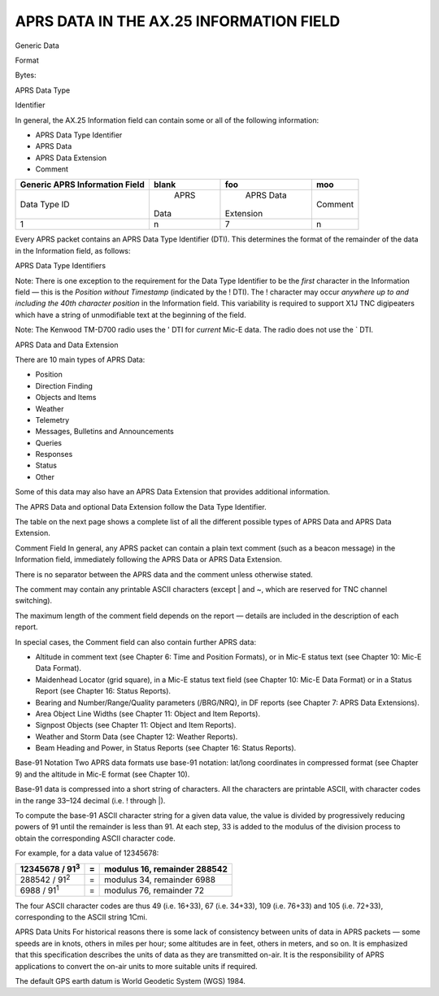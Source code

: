 APRS DATA IN THE AX.25 INFORMATION FIELD
========================================

Generic Data

Format

Bytes:

APRS Data Type

Identifier

In general, the AX.25 Information field can contain some or all of
the following information:

-  APRS Data Type Identifier
-  APRS Data
-  APRS Data Extension
-  Comment

+----------------+----------------+----------------+----------------+
|    Generic     |    blank       |  foo           |  moo           |
|    APRS        |                |                |                |
|    Information |                |                |                |
|    Field       |                |                |                |
+================+================+================+================+
|    Data Type   |      APRS      |      APRS Data |      Comment   |
|    ID          |    Data        |    Extension   |                |
+----------------+----------------+----------------+----------------+
|    1           |    n           |    7           |    n           |
+----------------+----------------+----------------+----------------+


Every APRS packet contains an APRS Data Type Identifier (DTI). This
determines the format of the remainder of the data in the Information
field, as follows:

APRS Data Type Identifiers

Note: There is one exception to the requirement for the Data Type
Identifier to be the *first* character in the Information field —
this is the *Position without Timestamp* (indicated by the !
DTI). The ! character may occur *anywhere up to and including the
40th character position* in the Information field. This variability
is required to support X1J TNC digipeaters which have a string of
unmodifiable text at the beginning of the field.

Note: The Kenwood TM-D700 radio uses the ' DTI for *current*
Mic-E data. The radio does not use the ` DTI.

APRS Data and Data Extension

There are 10 main types of APRS Data:

-  Position
-  Direction Finding
-  Objects and Items
-  Weather
-  Telemetry
-  Messages, Bulletins and Announcements
-  Queries
-  Responses
-  Status
-  Other


Some of this data may also have an APRS Data Extension that provides
additional information.

The APRS Data and optional Data Extension follow the Data Type
Identifier.

The table on the next page shows a complete list of all the different
possible types of APRS Data and APRS Data Extension.

+----------------------+----------------------+----------------------+
|                      |    Possible APRS | Possible APRS            |
|                      |    Data          | Data Extension           |
+======================+======================+======================+
| Position             |    Time (DHM or HMS) |    Course and Speed  |
|                      |    Lat/long          |                      |
|                      |    coordinates       |    Power, Effective  |
|                      |                      |    Antenna           |
|                      |    Compressed        |    Hei               |
|                      |    lat/lon           | ght/Gain/Directivity |
|                      | g/course/speed/radio |    Pre-Calculated    |
|                      |    range/altitude    |    Radio Range       |
|                      |    Symbol Table ID   |                      |
|                      |    and Symbol Code   |    Omni DF Signal    |
|                      |                      |    Strength Storm    |
|                      |    Mic-E longitude,  |    Data (in Comment  |
|                      |    speed and course, |    field)            |
|                      |    telemetry or      |                      |
|                      |    status Raw GPS    |                      |
|                      |    NMEA sentence     |                      |
|                      |                      |                      |
|                      |    Raw weather       |                      |
|                      |    station data      |                      |
+----------------------+----------------------+----------------------+
| Direction            |    Time (DHM or HMS) |    Course and Speed  |
| Finding              |    Lat/long          |                      |
|                      |    coordinates       |    Power, Effective  |
|                      |                      |    Antenna           |
|                      |    Compressed        |    Hei               |
|                      |    lat/lon           | ght/Gain/Directivity |
|                      | g/course/speed/radio |    Pre-Calculated    |
|                      |    range/altitude    |    Radio Range       |
|                      |    Symbol Table ID   |                      |
|                      |    and Symbol Code   |    Omni DF Signal    |
|                      |                      |    Strength          |
|                      |                      |                      |
|                      |                      |    Bearing and       |
|                      |                      |                      |
|                      |                      | Number/Range/Quality |
|                      |                      |    (in Comment       |
|                      |                      |    field)            |
+----------------------+----------------------+----------------------+
|                      |    Object name       |    Course and Speed  |
+----------------------+----------------------+----------------------+
|                      |    Item name         |    Power, Effective  |
|                      |                      |    Antenna           |
|                      |                      |    Hei               |
|                      |                      | ght/Gain/Directivity |
+----------------------+----------------------+----------------------+
| Objects and      |    Time (DHM or HMS) |    Pre-Calculated    |
|                      |    Lat/long          |    Radio Range Omni  |
| Items            |    coordinates       |    DF Signal         |
|                      |                      |    Strength Area     |
|                      |    Compressed        |    Object            |
|                      |    lat/lon           |                      |
|                      | g/course/speed/radio |                      |
|                      |    range/altitude    |                      |
+----------------------+----------------------+----------------------+
|                      |    Symbol Table ID   |    Storm Data (in    |
|                      |    and Symbol Code   |    Comment field)    |
+----------------------+----------------------+----------------------+
|                      |    Raw weather       |                      |
|                      |    station data      |                      |
+----------------------+----------------------+----------------------+
| Weather          |    Time (MDHM)       |    Wind Direction    |
|                      |    Lat/long          |    and Speed Storm   |
|                      |    coordinates       |    Data (in Comment  |
|                      |                      |    field)            |
|                      |    Compressed        |                      |
|                      |    lat/lon           |                      |
|                      | g/course/speed/radio |                      |
|                      |    range/altitude    |                      |
|                      |    Symbol Table ID   |                      |
|                      |    and Symbol Code   |                      |
|                      |                      |                      |
|                      |    Raw weather       |                      |
|                      |    station data      |                      |
+----------------------+----------------------+----------------------+
| Telemetry            |    Telemetry (non    |                      |
|                      |    Mic-E)            |                      |
+----------------------+----------------------+----------------------+
|                      |    Addressee         |                      |
+----------------------+----------------------+----------------------+
|    Messages,         |    Message Text      |                      |
|  Bulletins and       |    Message           |                      |
|  Announcements       |    Identifier        |                      |
|                      |                      |                      |
|                      |    Message           |                      |
|                      |    Acknowledgement   |                      |
|                      |    Bulletin ID,      |                      |
|                      |    Announcement ID   |                      |
+----------------------+----------------------+----------------------+
|                      |    Group Bulletin ID |                      |
+----------------------+----------------------+----------------------+
| Queries              |    Query Type        |                      |
|                      |                      |                      |
|                      |    Query Target      |                      |
|                      |    Footprint         |                      |
|                      |    Addressee         |                      |
|                      |    (Directed Query)  |                      |
+----------------------+----------------------+----------------------+
|                      |    Position          |    Course and Speed  |
+----------------------+----------------------+----------------------+
|                      |    Object/Item       |    Power, Effective  |
|                      |                      |    Antenna           |
|                      |                      |    Hei               |
|                      |                      | ght/Gain/Directivity |
+----------------------+----------------------+----------------------+
|                      |    Weather           |    Pre-Calculated    |
|                      |                      |    Radio Range       |
+----------------------+----------------------+----------------------+
|                      |    Status            |    Omni DF Signal    |
|                      |                      |    Strength          |
+----------------------+----------------------+----------------------+
| Responses            |    Message           |    Area Object       |
|                      |    Digipeater Trace  |                      |
|                      |                      |    Wind Direction    |
|                      |                      |    and Speed         |
+----------------------+----------------------+----------------------+
|                      |    Stations Heard    |                      |
+----------------------+----------------------+----------------------+
|                      |    Heard Statistics  |                      |
+----------------------+----------------------+----------------------+
|                      |    Station           |                      |
|                      |    Capabilities      |                      |
+----------------------+----------------------+----------------------+
| Status               |    Time (DHM zulu)   |                      |
|                      |    Status text       |                      |
|                      |                      |                      |
|                      |    Meteor Scatter    |                      |
|                      |    Beam              |                      |
|                      |    Heading/Power     |                      |
|                      |    Maidenhead        |                      |
|                      |    Locator (Grid     |                      |
|                      |    Square) Altitude  |                      |
|                      |    (Mic-E)           |                      |
|                      |                      |                      |
|                      |    E-mail message    |                      |
+----------------------+----------------------+----------------------+
| Other                |    Third-Party       |                      |
|                      |    forwarding        |                      |
|                      |    Invalid Data/Test |                      |
|                      |    Data              |                      |
+----------------------+----------------------+----------------------+


Comment Field In general, any APRS packet can contain a plain
text comment (such as a beacon message) in the Information field,
immediately following the APRS Data or APRS Data Extension.

There is no separator between the APRS data and the comment unless
otherwise stated.

The comment may contain any printable ASCII characters (except \|
and ~, which are reserved for TNC channel switching).

The maximum length of the comment field depends on the report —
details are included in the description of each report.

In special cases, the Comment field can also contain further APRS
data:

-  Altitude in comment text (see Chapter 6: Time and Position
   Formats), or in Mic-E status text (see Chapter 10: Mic-E Data
   Format).
-  Maidenhead Locator (grid square), in a Mic-E status text field
   (see Chapter 10: Mic-E Data Format) or in a Status Report (see
   Chapter 16: Status Reports).
-  Bearing and Number/Range/Quality parameters (/BRG/NRQ), in DF
   reports (see Chapter 7: APRS Data Extensions).
-  Area Object Line Widths (see Chapter 11: Object and Item
   Reports).
-  Signpost Objects (see Chapter 11: Object and Item Reports).
-  Weather and Storm Data (see Chapter 12: Weather Reports).
-  Beam Heading and Power, in Status Reports (see Chapter 16: Status
   Reports).



Base-91 Notation Two APRS data formats use base-91 notation:
lat/long coordinates in compressed format (see Chapter 9) and the
altitude in Mic-E format (see Chapter 10).

Base-91 data is compressed into a short string of characters. All the
characters are printable ASCII, with character codes in the range
33–124 decimal (i.e. ! through \|).

To compute the base-91 ASCII character string for a given data value,
the value is divided by progressively reducing powers of 91 until the
remainder is less than 91. At each step, 33 is added to the modulus
of the division process to obtain the corresponding ASCII character
code.

For example, for a data value of 12345678:

========================== ==== ===================================
   12345678 / 91\ :sup:`3`    =    modulus 16, remainder 288542
========================== ==== ===================================
   288542 / 91\ :sup:`2`      =    modulus 34, remainder 6988
   6988 / 91\ :sup:`1`        =    modulus 76, remainder 72
========================== ==== ===================================


The four ASCII character codes are thus 49 (i.e. 16\ +33), 67
(i.e. 34\ +33), 109 (i.e. 76\ +33) and 105 (i.e.
72\ +33), corresponding to the ASCII string 1Cmi.

APRS Data Units For historical reasons there is some lack of
consistency between units of data in APRS packets — some speeds are
in knots, others in miles per hour; some altitudes are in feet,
others in meters, and so on. It is emphasized that this specification
describes the units of data as they are transmitted on-air. It is the
responsibility of APRS applications to convert the on-air units to
more suitable units if required.

The default GPS earth datum is World Geodetic System (WGS) 1984.
